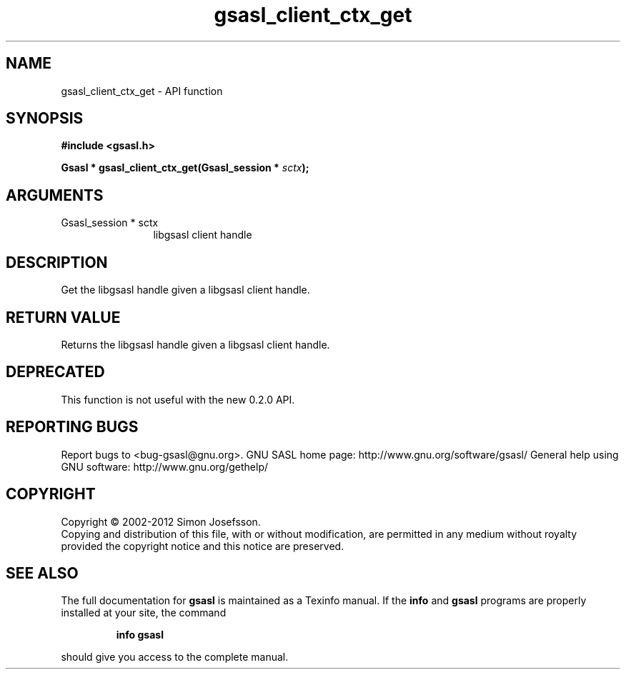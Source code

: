 .\" DO NOT MODIFY THIS FILE!  It was generated by gdoc.
.TH "gsasl_client_ctx_get" 3 "1.8.1" "gsasl" "gsasl"
.SH NAME
gsasl_client_ctx_get \- API function
.SH SYNOPSIS
.B #include <gsasl.h>
.sp
.BI "Gsasl * gsasl_client_ctx_get(Gsasl_session * " sctx ");"
.SH ARGUMENTS
.IP "Gsasl_session * sctx" 12
libgsasl client handle
.SH "DESCRIPTION"
Get the libgsasl handle given a libgsasl client handle.
.SH "RETURN VALUE"
Returns the libgsasl handle given a libgsasl client handle.
.SH "DEPRECATED"
This function is not useful with the new 0.2.0 API.
.SH "REPORTING BUGS"
Report bugs to <bug-gsasl@gnu.org>.
GNU SASL home page: http://www.gnu.org/software/gsasl/
General help using GNU software: http://www.gnu.org/gethelp/
.SH COPYRIGHT
Copyright \(co 2002-2012 Simon Josefsson.
.br
Copying and distribution of this file, with or without modification,
are permitted in any medium without royalty provided the copyright
notice and this notice are preserved.
.SH "SEE ALSO"
The full documentation for
.B gsasl
is maintained as a Texinfo manual.  If the
.B info
and
.B gsasl
programs are properly installed at your site, the command
.IP
.B info gsasl
.PP
should give you access to the complete manual.
